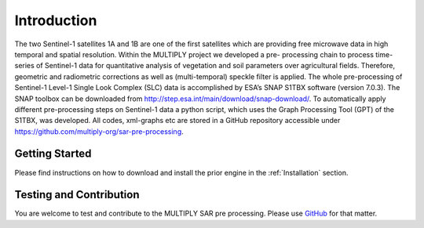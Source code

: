 .. _Introduction:

Introduction
============
The two Sentinel-1 satellites 1A and 1B are one of the first satellites which are providing free microwave
data in high temporal and spatial resolution. Within the MULTIPLY project we developed a pre-
processing chain to process time-series of Sentinel-1 data for quantitative analysis of vegetation and
soil parameters over agricultural fields. Therefore, geometric and radiometric corrections
as well as (multi-temporal) speckle filter is applied. The whole pre-processing of Sentinel-1
Level-1 Single Look Complex (SLC) data is accomplished by ESA’s SNAP S1TBX software (version 7.0.3).
The SNAP toolbox can be downloaded from http://step.esa.int/main/download/snap-download/. To automatically
apply different pre-processing steps on Sentinel-1 data a python script, which uses the Graph Processing Tool (GPT)
of the S1TBX, was developed. All codes, xml-graphs etc are stored in a GitHub repository accessible
under https://github.com/multiply-org/sar-pre-processing.

Getting Started
^^^^^^^^^^^^^^^
Please find instructions on how to download and install the prior engine in the :ref:`Installation` section.

Testing and Contribution
^^^^^^^^^^^^^^^^^^^^^^^^^
You are welcome to test and contribute to the MULTIPLY SAR pre processing. Please use `GitHub <https://github.com/multiply-org/sar-pre-processing>`_ for that matter.
